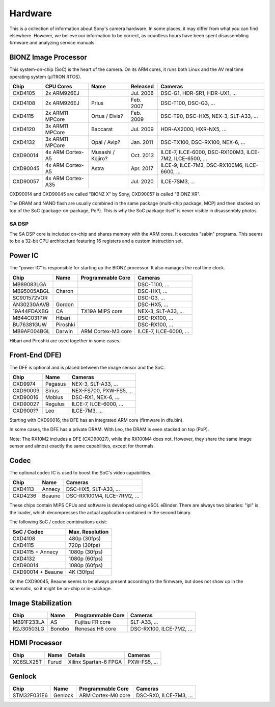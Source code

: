 Hardware
========
This is a collection of information about Sony's camera hardware.
In some places, it may differ from what you can find elsewhere.
However, we believe our information to be correct, as countless hours have been spent disassembling firmware and analyzing service manuals.

BIONZ Image Processor
---------------------
This system-on-chip (SoC) is the heart of the camera.
On its ARM cores, it runs both Linux and the AV real time operating system (µITRON RTOS).

+----------+-------------------+-------------------+-----------+----------------------------------------------------------+
| Chip     | CPU Cores         | Name              | Released  | Cameras                                                  |
+==========+===================+===================+===========+==========================================================+
| CXD4105  | 2x ARM926EJ       |                   | Jul. 2006 | DSC-G1, HDR-SR1, HDR-UX1, ...                            |
+----------+-------------------+-------------------+-----------+----------------------------------------------------------+
| CXD4108  | 2x ARM926EJ       | Prius             | Feb. 2007 | DSC-T100, DSC-G3, ...                                    |
+----------+-------------------+-------------------+-----------+----------------------------------------------------------+
| CXD4115  | 2x ARM11 MPCore   | Ortus / Elvis?    | Feb. 2009 | DSC-T90, DSC-HX5, NEX-3, SLT-A33, ...                    |
+----------+-------------------+-------------------+-----------+----------------------------------------------------------+
| CXD4120  | 3x ARM11 MPCore   | Baccarat          | Jul. 2009 | HDR-AX2000, HXR-NX5, ...                                 |
+----------+-------------------+-------------------+-----------+----------------------------------------------------------+
| CXD4132  | 3x ARM11 MPCore   | Opal / Avip?      | Jan. 2011 | DSC-TX100, DSC-RX100, NEX-6, ...                         |
+----------+-------------------+-------------------+-----------+----------------------------------------------------------+
| CXD90014 | 4x ARM Cortex-A5  | Musashi / Kojiro? | Oct. 2013 | ILCE-7, ILCE-6000, DSC-RX100M3, ILCE-7M2, ILCE-6500, ... |
+----------+-------------------+-------------------+-----------+----------------------------------------------------------+
| CXD90045 | 4x ARM Cortex-A5  | Astra             | Apr. 2017 | ILCE-9, ILCE-7M3, DSC-RX100M6, ILCE-6600, ...            |
+----------+-------------------+-------------------+-----------+----------------------------------------------------------+
| CXD90057 | 4x ARM Cortex-A35 |                   | Jul. 2020 | ILCE-7SM3, ...                                           |
+----------+-------------------+-------------------+-----------+----------------------------------------------------------+

CXD90014 and CXD90045 are called "BIONZ X" by Sony, CXD90057 is called "BIONZ XR".

The DRAM and NAND flash are usually combined in the same package (multi-chip package, MCP) and then stacked on top of the SoC (package-on-package, PoP).
This is why the SoC package itself is never visible in disassembly photos.

SA DSP
^^^^^^
The SA DSP core is included on-chip and shares memory with the ARM cores.
It executes "sabin" programs.
This seems to be a 32-bit CPU architecture featuring 16 registers and a custom instruction set.

Power IC
--------
The "power IC" is responsible for starting up the BIONZ processor.
It also manages the real time clock.

+-------------+----------+--------------------+------------------------+
| Chip        | Name     | Programmable Core  | Cameras                |
+=============+==========+====================+========================+
| MB89083LGA  |          |                    | DSC-T100, ...          |
+-------------+----------+--------------------+------------------------+
| MB95005ABGL | Charon   |                    | DSC-HX1, ...           |
+-------------+----------+--------------------+------------------------+
| SC901572VOR |          |                    | DSC-G3, ...            |
+-------------+----------+--------------------+------------------------+
| AN30230AAVB | Gordon   |                    | DSC-HX5, ...           |
+-------------+----------+--------------------+------------------------+
| 19A44FDAXBG | CA       | TX19A MIPS core    | NEX-3, SLT-A33, ...    |
+-------------+----------+--------------------+------------------------+
| MB44C031PW  | Hibari   |                    | DSC-RX100, ...         |
+-------------+----------+--------------------+------------------------+
| BU76381GUW  | Piroshki |                    | DSC-RX100, ...         |
+-------------+----------+--------------------+------------------------+
| MB9AF004BGL | Darwin   | ARM Cortex-M3 core | ILCE-7, ILCE-6000, ... |
+-------------+----------+--------------------+------------------------+

Hibari and Piroshki are used together in some cases.

Front-End (DFE)
---------------
The DFE is optional and is placed between the image sensor and the SoC.

+----------+---------+-------------------------+
| Chip     | Name    | Cameras                 |
+==========+=========+=========================+
| CXD9974  | Pegasus | NEX-3, SLT-A33, ...     |
+----------+---------+-------------------------+
| CXD90009 | Sirius  | NEX-FS700, PXW-FS5, ... |
+----------+---------+-------------------------+
| CXD90016 | Mobius  | DSC-RX1, NEX-6, ...     |
+----------+---------+-------------------------+
| CXD90027 | Regulus | ILCE-7, ILCE-6000, ...  |
+----------+---------+-------------------------+
| CXD900?? | Leo     | ILCE-7M3, ...           |
+----------+---------+-------------------------+

Starting with CXD90016, the DFE has an integrated ARM core (firmware in dfe.bin).

In some cases, the DFE has a private DRAM.
With Leo, the DRAM is even stacked on top (PoP).

Note: The RX10M2 includes a DFE (CXD90027), while the RX100M4 does not.
However, they share the same image sensor and almost exactly the same capabilities, except for thermals.

Codec
-----
The optional codec IC is used to boost the SoC's video capabilities.

+---------+--------+-----------------------------+
| Chip    | Name   | Cameras                     |
+=========+========+=============================+
| CXD4113 | Annecy | DSC-HX5, SLT-A33, ...       |
+---------+--------+-----------------------------+
| CXD4236 | Beaune | DSC-RX100M4, ILCE-7RM2, ... |
+---------+--------+-----------------------------+

These chips contain MIPS CPUs and software is developed using eSOL eBinder.
There are always two binaries: "ipl" is the loader, which decompresses the actual application contained in the second binary.

The following SoC / codec combinations exist:

+-------------------+-----------------+
| SoC / Codec       | Max. Resolution |
+===================+=================+
| CXD4108           | 480p (30fps)    |
+-------------------+-----------------+
| CXD4115           | 720p (30fps)    |
+-------------------+-----------------+
| CXD4115 + Annecy  | 1080p (30fps)   |
+-------------------+-----------------+
| CXD4132           | 1080p (60fps)   |
+-------------------+-----------------+
| CXD90014          | 1080p (60fps)   |
+-------------------+-----------------+
| CXD90014 + Beaune | 4K (30fps)      |
+-------------------+-----------------+

On the CXD90045, Beaune seems to be always present according to the firmware, but does not show up in the schematic, so it might be on-chip or in-package.

Image Stabilization
-------------------
+------------+--------+-------------------+--------------------------+
| Chip       | Name   | Programmable Core | Cameras                  |
+============+========+===================+==========================+
| MB91F233LA | AS     | Fujitsu FR core   | SLT-A33, ...             |
+------------+--------+-------------------+--------------------------+
| R2J30503LG | Bonobo | Renesas H8 core   | DSC-RX100, ILCE-7M2, ... |
+------------+--------+-------------------+--------------------------+

HDMI Processor
--------------
+-----------+-------+-----------------------+--------------+
| Chip      | Name  | Details               | Cameras      |
+===========+=======+=======================+==============+
| XC6SLX25T | Furud | Xilinx Spartan-6 FPGA | PXW-FS5, ... |
+-----------+-------+-----------------------+--------------+

Genlock
-------
+-------------+---------+--------------------+------------------------+
| Chip        | Name    | Programmable Core  | Cameras                |
+=============+=========+====================+========================+
| STM32F031E6 | Genlock | ARM Cortex-M0 core | DSC-RX0, ILCE-7M3, ... |
+-------------+---------+--------------------+------------------------+
